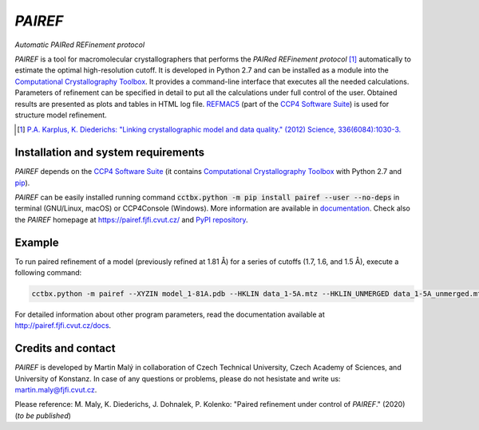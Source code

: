 *PAIREF*
========

*Automatic PAIRed REFinement protocol*

*PAIREF* is a tool for macromolecular crystallographers that performs the *PAIRed REFinement protocol* [1]_ automatically to estimate the optimal high-resolution cutoff. It is developed in Python 2.7 and can be installed as a module into the `Computational Crystallography Toolbox <https://cci.lbl.gov/cctbx_docs/index.html>`_. It provides a command-line interface that executes all the needed calculations. Parameters of refinement can be specified in detail to put all the calculations under full control of the user. Obtained results are presented as plots and tables in HTML log file. `REFMAC5 <http://www.ccp4.ac.uk/html/refmac5.html>`_ (part of the `CCP4 Software Suite <http://www.ccp4.ac.uk/>`_) is used for structure model refinement.

.. image:: README_images/example_head.gif

.. image:: README_images/example_free_work.gif

.. [1] `P.A. Karplus, K. Diederichs: "Linking crystallographic model and data quality." (2012) Science, 336(6084):1030-3. <https://science.sciencemag.org/content/336/6084/1030>`_

Installation and system requirements
------------------------------------

*PAIREF* depends on the `CCP4 Software Suite <http://www.ccp4.ac.uk/>`_ (it contains `Computational Crystallography Toolbox <https://cci.lbl.gov/cctbx_docs/index.html>`_ with Python 2.7 and `pip <https://pip.pypa.io/en/stable/>`_).

*PAIREF* can be easily installed running command :code:`cctbx.python -m pip install pairef --user --no-deps` in terminal (GNU/Linux, macOS) or CCP4Console (Windows). More information are available in `documentation <https://pairef.fjfi.cvut.cz/docs/installation.html>`_. Check also the *PAIREF* homepage at `<https://pairef.fjfi.cvut.cz/>`_ and `PyPI repository <https://pypi.org/project/pairef/>`_.

Example
-------

To run paired refinement of a model (previously refined at 1.81 Å) for a series of cutoffs (1.7, 1.6, and 1.5 Å), execute a following command:

.. code ::

   cctbx.python -m pairef --XYZIN model_1-81A.pdb --HKLIN data_1-5A.mtz --HKLIN_UNMERGED data_1-5A_unmerged.mtz -i 1.81 -r 1.7,1.6,1.5

For detailed information about other program parameters, read the documentation available at `<http://pairef.fjfi.cvut.cz/docs>`_.

Credits and contact
-------------------

*PAIREF* is developed by Martin Malý in collaboration of Czech Technical University, Czech Academy of Sciences, and University of Konstanz. In case of any questions or problems, please do not hesistate and write us: `martin.maly@fjfi.cvut.cz <mailto:martin.maly@fjfi.cvut.cz>`_.

Please reference: M. Maly, K. Diederichs, J. Dohnalek, P. Kolenko: "Paired refinement under control of *PAIREF*." (2020) (*to be published*)
